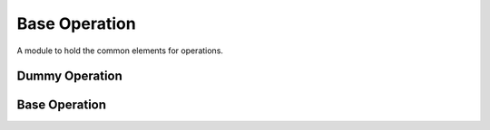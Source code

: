 Base Operation
==============

A module to hold the common elements for operations.



Dummy Operation
---------------

.. uml::

   BaseClass <|-- DummyOperation

.. module:: apetools.operations.baseoperation
.. autosummary::
   :toctree: api

   DummyOperation
   DummyOperation.__call__
   DummyOperation.__getattr__



Base Operation
--------------

.. uml::

   BaseClass <|-- BaseOperation

.. autosummary::
   :toctree: api

   BaseOperation
   BaseOperation.__call__
   
